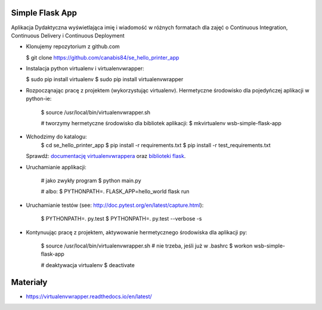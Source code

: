 Simple Flask App
================

Aplikacja Dydaktyczna wyświetlająca imię i wiadomość w różnych formatach dla zajęć
o Continuous Integration, Continuous Delivery i Continuous Deployment

- Klonujemy repozytorium z github.com

  $ git clone https://github.com/canabis84/se_hello_printer_app

- Instalacja python virtualenv i virtualenvwrapper:

  $ sudo pip install virtualenv
  $ sudo pip install virtualenvwrapper

- Rozpocząnając pracę z projektem (wykorzystując virtualenv). Hermetyczne środowisko dla pojedyńczej aplikacji w python-ie:

    $ source /usr/local/bin/virtualenvwrapper.sh

    # tworzymy hermetyczne środowisko dla bibliotek aplikacji:
    $ mkvirtualenv wsb-simple-flask-app
- Wchodzimy do katalogu:
    $ cd se_hello_printer_app
    $ pip install -r requirements.txt
    $ pip install -r test_requirements.txt

  Sprawdź: `documentację virtualenvwrappera <https://virtualenvwrapper.readthedocs.io/en/latest/command_ref.html>`_ oraz `biblioteki flask <http://flask.pocoo.org>`_.

- Uruchamianie applikacji:

    # jako zwykły program
    $ python main.py

    # albo:
    $ PYTHONPATH=. FLASK_APP=hello_world flask run

- Uruchamianie testów (see: http://doc.pytest.org/en/latest/capture.html):

    $ PYTHONPATH=. py.test
    $ PYTHONPATH=. py.test  --verbose -s

- Kontynuując pracę z projektem, aktywowanie hermetycznego środowiska dla aplikacji py:


    $ source /usr/local/bin/virtualenvwrapper.sh # nie trzeba, jeśli już w .bashrc
    $ workon wsb-simple-flask-app



    # deaktywacja virtualenv
    $ deactivate



Materiały
=========

- https://virtualenvwrapper.readthedocs.io/en/latest/
